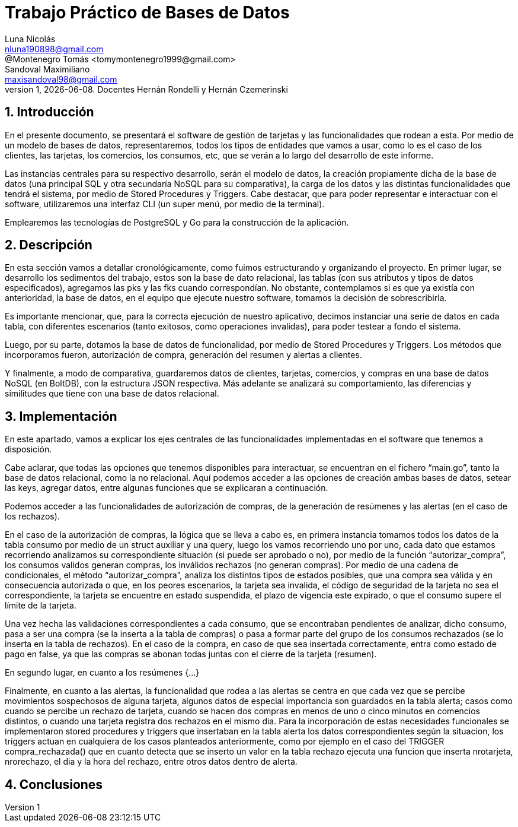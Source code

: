 = Trabajo Práctico de Bases de Datos
Luna Nicolás <nluna190898@gmail.com>; @Montenegro Tomás <tomymontenegro1999@gmail.com>; Sandoval Maximiliano <maxisandoval98@gmail.com>;
v1, {docdate}. Docentes Hernán Rondelli y Hernán Czemerinski
:title-page:
:numbered:
:source-highlighter: coderay
:tabsize: 4



== Introducción

En el presente documento, se presentará el software de gestión de tarjetas y las funcionalidades que rodean a esta. Por medio de un modelo de bases de datos, representaremos, todos los tipos de entidades que vamos a usar, como lo es el caso de los clientes, las tarjetas, los comercios, los consumos, etc, que se verán a lo largo del desarrollo de este informe.

Las instancias centrales para su respectivo desarrollo, serán el modelo de datos, la creación propiamente dicha de la base de datos (una principal SQL y otra secundaría NoSQL para su comparativa), la carga de los datos y las distintas funcionalidades que tendrá el sistema, por medio de Stored Procedures y Triggers. Cabe destacar, que para poder representar e interactuar con el software, utilizaremos una interfaz CLI (un super menú, por medio de la terminal). 

Emplearemos las tecnologías de PostgreSQL y Go para la construcción de la aplicación.

== Descripción
En esta sección vamos a detallar cronológicamente, como fuimos estructurando y organizando el proyecto.
En primer lugar, se desarrollo los sedimentos del trabajo, estos son la base de dato relacional, las tablas (con sus atributos y tipos de datos especificados), agregamos las pks y las fks cuando correspondían. No obstante, contemplamos si es que ya existía con anterioridad, la base de datos, en el equipo que ejecute nuestro software, tomamos la decisión de sobrescribirla. 

Es importante mencionar, que, para la correcta ejecución de nuestro aplicativo, decimos instanciar una serie de datos en cada tabla, con diferentes escenarios (tanto exitosos, como operaciones invalidas), para poder testear a fondo el sistema.

Luego, por su parte, dotamos la base de datos de funcionalidad, por medio de Stored Procedures y Triggers. Los métodos que incorporamos fueron, autorización de compra, generación del resumen y alertas a clientes.

Y finalmente, a modo de comparativa, guardaremos datos de clientes, tarjetas, comercios, y compras en una base de datos NoSQL (en BoltDB), con la estructura JSON respectiva. Más adelante se analizará su comportamiento, las diferencias y similitudes que tiene con una base de datos relacional.

== Implementación
En este apartado, vamos a explicar los ejes centrales de las funcionalidades implementadas en el software que tenemos a disposición.

Cabe aclarar, que todas las opciones que tenemos disponibles para interactuar, se encuentran en el fichero “main.go”, tanto la base de datos relacional, como la no relacional. Aquí podemos acceder a las opciones de creación ambas bases de datos, setear las keys, agregar datos, entre algunas funciones que se explicaran a continuación.

Podemos acceder a las funcionalidades de autorización de compras, de la generación de resúmenes y las alertas (en el caso de los rechazos).

En el caso de la autorización de compras, la lógica que se lleva a cabo es, en primera instancia tomamos todos los datos de la tabla consumo por medio de un struct auxiliar y una query, luego los vamos recorriendo uno por uno, cada dato que estamos recorriendo analizamos su correspondiente situación (si puede ser aprobado o no), por medio de la función “autorizar_compra”, los consumos validos generan compras, los inválidos rechazos (no generan compras).  Por medio de una cadena de condicionales, el método “autorizar_compra”, analiza los distintos tipos de estados posibles, que una compra sea válida y en consecuencia autorizada o que, en los peores escenarios, la tarjeta sea invalida, el código de seguridad de la tarjeta no sea el correspondiente, la tarjeta se encuentre en estado suspendida, el plazo de vigencia este expirado, o que el consumo supere el límite de la tarjeta. 

Una vez hecha las validaciones correspondientes a cada consumo, que se encontraban pendientes de analizar, dicho consumo, pasa a ser una compra (se la inserta a la tabla de compras) o pasa a formar parte del grupo de los consumos rechazados (se lo inserta en la tabla de rechazos). En el caso de la compra, en caso de que sea insertada correctamente, entra como estado de pago en false, ya que las compras se abonan todas juntas con el cierre de la tarjeta (resumen).

En segundo lugar, en cuanto a los resúmenes {…}


Finalmente, en cuanto a las alertas, la funcionalidad que rodea a las alertas se centra en que cada vez que se percibe movimientos sospechosos de alguna tarjeta, algunos datos de especial importancia son guardados en la tabla alerta; casos como cuando se percibe un rechazo de tarjeta, cuando se hacen dos compras en menos de uno o cinco minutos en comencios distintos, o cuando una tarjeta registra dos rechazos en el mismo dia.
Para la incorporación de estas necesidades funcionales se implementaron stored procedures y triggers que insertaban en la tabla alerta los datos correspondientes según la situacion, los triggers actuan en cualquiera de los casos planteados anteriormente, como por ejemplo en el caso del TRIGGER compra_rechazada() que en cuanto detecta que se inserto un valor en la tabla rechazo ejecuta una funcion que inserta nrotarjeta, nrorechazo, el dia y la hora del rechazo, entre otros datos dentro de alerta.


== Conclusiones